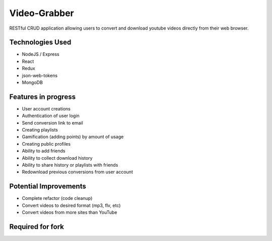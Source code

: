 ###################
Video-Grabber
###################

RESTful CRUD application allowing users to convert and download youtube videos directly from their web browser.

*******************
Technologies Used
*******************

- NodeJS / Express
- React
- Redux
- json-web-tokens
- MongoDB

*******************
Features in progress
*******************
- User account creations
- Authentication of user login
- Send conversion link to email
- Creating playlists
- Gamification (adding points) by amount of usage
- Creating public profiles
- Ability to add friends
- Ability to collect download history
- Ability to share history or playlists with friends
- Redownload previous conversions from user account

*******************
Potential Improvements
*******************
- Complete refactor (code cleanup)
- Convert videos to desired format (mp3, flv, etc)
- Convert videos from more sites than YouTube

*******************
Required for fork
*******************


